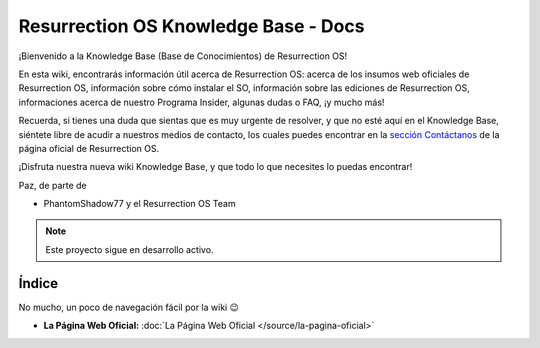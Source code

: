 Resurrection OS Knowledge Base - Docs
=======================================

¡Bienvenido a la Knowledge Base (Base de Conocimientos) de Resurrection OS!

En esta wiki, encontrarás información útil acerca de Resurrection OS: acerca de los insumos web oficiales de Resurrection OS, información sobre cómo instalar el SO, información sobre las ediciones de Resurrection OS, informaciones acerca de nuestro Programa Insider, algunas dudas o FAQ, ¡y mucho más!

Recuerda, si tienes una duda que sientas que es muy urgente de resolver, y que no esté aquí en el Knowledge Base, siéntete libre de acudir a nuestros medios de contacto, los cuales puedes encontrar en la `sección Contáctanos <https://resurrection-os.jimdosite.com/contactanos/>`_ de la página oficial de Resurrection OS.

¡Disfruta nuestra nueva wiki Knowledge Base, y que todo lo que necesites lo puedas encontrar!

Paz, de parte de 

- PhantomShadow77 y el Resurrection OS Team

.. note::

  Este proyecto sigue en desarrollo activo.

Índice
------
No mucho, un poco de navegación fácil por la wiki 😉

- **La Página Web Oficial:** :doc:`La Página Web Oficial </source/la-pagina-oficial>`

